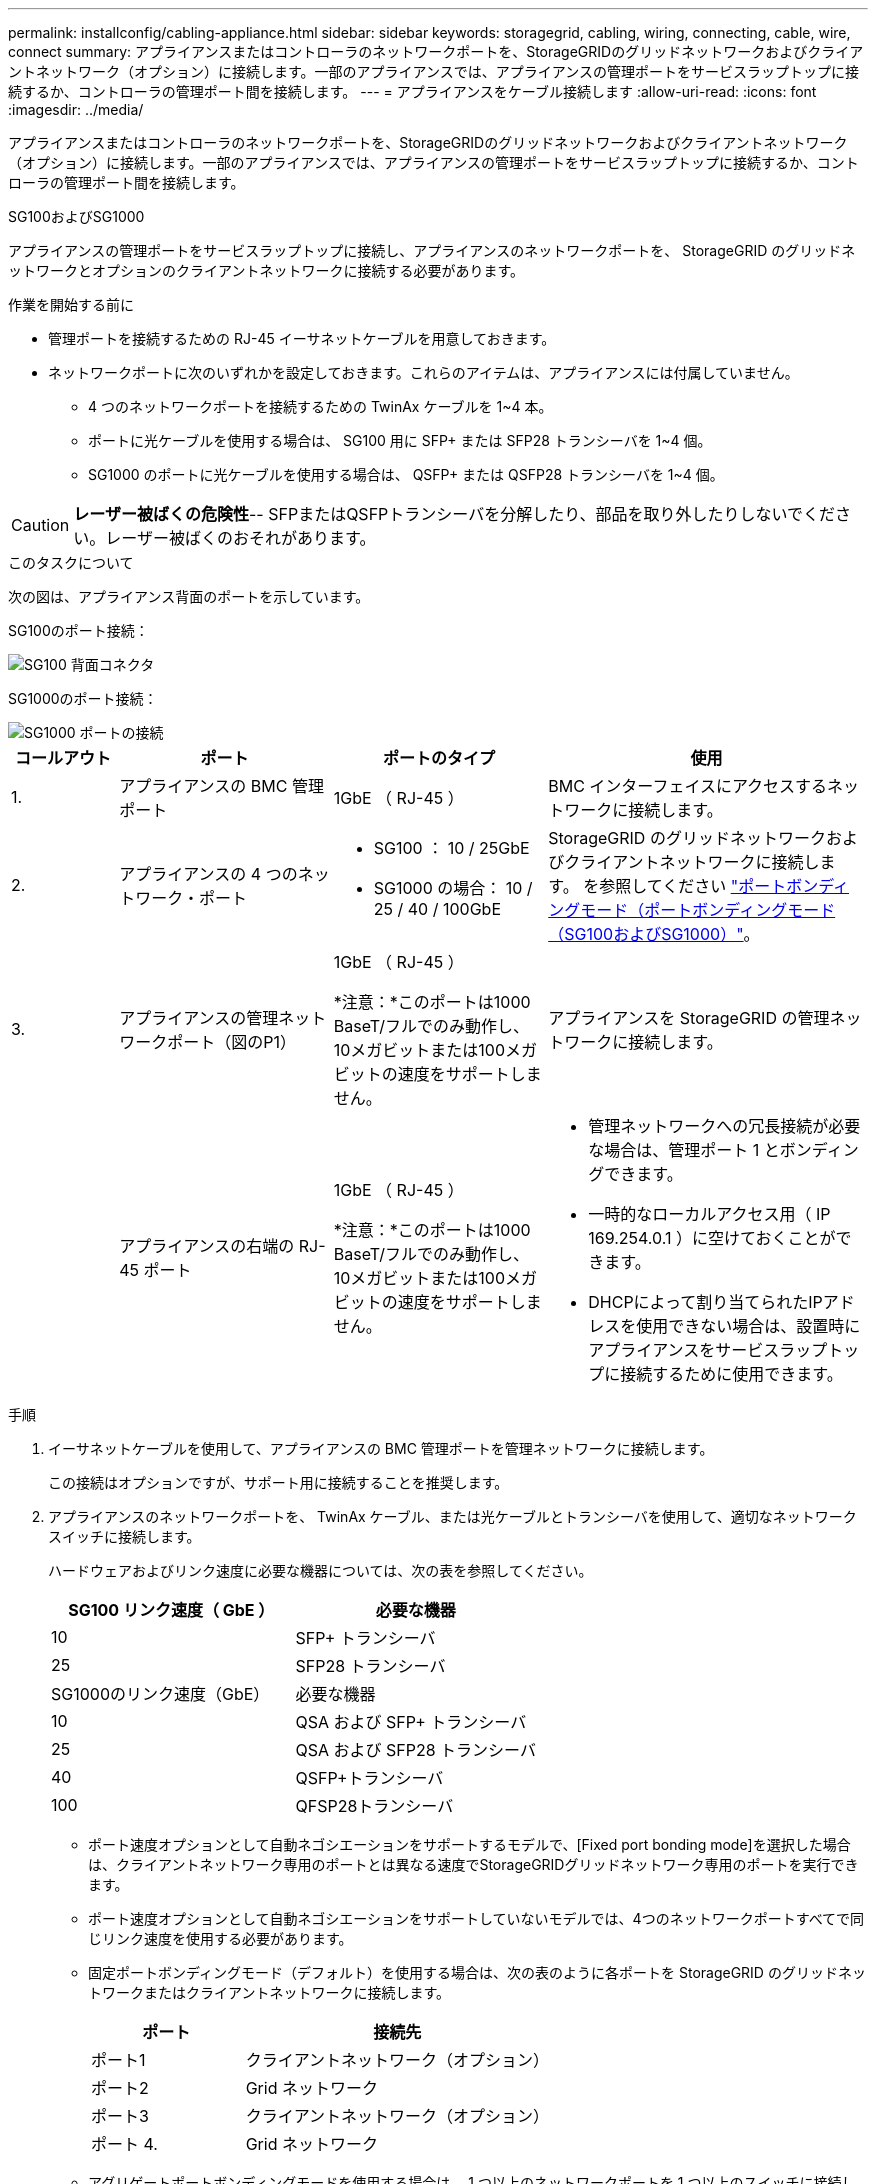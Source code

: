 ---
permalink: installconfig/cabling-appliance.html 
sidebar: sidebar 
keywords: storagegrid, cabling, wiring, connecting, cable, wire, connect 
summary: アプライアンスまたはコントローラのネットワークポートを、StorageGRIDのグリッドネットワークおよびクライアントネットワーク（オプション）に接続します。一部のアプライアンスでは、アプライアンスの管理ポートをサービスラップトップに接続するか、コントローラの管理ポート間を接続します。 
---
= アプライアンスをケーブル接続します
:allow-uri-read: 
:icons: font
:imagesdir: ../media/


[role="lead"]
アプライアンスまたはコントローラのネットワークポートを、StorageGRIDのグリッドネットワークおよびクライアントネットワーク（オプション）に接続します。一部のアプライアンスでは、アプライアンスの管理ポートをサービスラップトップに接続するか、コントローラの管理ポート間を接続します。

[role="tabbed-block"]
====
.SG100およびSG1000
--
アプライアンスの管理ポートをサービスラップトップに接続し、アプライアンスのネットワークポートを、 StorageGRID のグリッドネットワークとオプションのクライアントネットワークに接続する必要があります。

.作業を開始する前に
* 管理ポートを接続するための RJ-45 イーサネットケーブルを用意しておきます。
* ネットワークポートに次のいずれかを設定しておきます。これらのアイテムは、アプライアンスには付属していません。
+
** 4 つのネットワークポートを接続するための TwinAx ケーブルを 1~4 本。
** ポートに光ケーブルを使用する場合は、 SG100 用に SFP+ または SFP28 トランシーバを 1~4 個。
** SG1000 のポートに光ケーブルを使用する場合は、 QSFP+ または QSFP28 トランシーバを 1~4 個。





CAUTION: *レーザー被ばくの危険性*-- SFPまたはQSFPトランシーバを分解したり、部品を取り外したりしないでください。レーザー被ばくのおそれがあります。

.このタスクについて
次の図は、アプライアンス背面のポートを示しています。

SG100のポート接続：

image::../media/sg100_connections.png[SG100 背面コネクタ]

SG1000のポート接続：

image::../media/sg1000_connections.png[SG1000 ポートの接続]

[cols="1a,2a,2a,3a"]
|===
| コールアウト | ポート | ポートのタイプ | 使用 


 a| 
1.
 a| 
アプライアンスの BMC 管理ポート
 a| 
1GbE （ RJ-45 ）
 a| 
BMC インターフェイスにアクセスするネットワークに接続します。



 a| 
2.
 a| 
アプライアンスの 4 つのネットワーク・ポート
 a| 
* SG100 ： 10 / 25GbE
* SG1000 の場合： 10 / 25 / 40 / 100GbE

 a| 
StorageGRID のグリッドネットワークおよびクライアントネットワークに接続します。  を参照してください link:../installconfig/gathering-installation-information-sg100-and-sg1000.html#port-bond-modes["ポートボンディングモード（ポートボンディングモード（SG100およびSG1000）"]。



 a| 
3.
 a| 
アプライアンスの管理ネットワークポート（図のP1）
 a| 
1GbE （ RJ-45 ）

*注意：*このポートは1000 BaseT/フルでのみ動作し、10メガビットまたは100メガビットの速度をサポートしません。
 a| 
アプライアンスを StorageGRID の管理ネットワークに接続します。



 a| 
 a| 
アプライアンスの右端の RJ-45 ポート
 a| 
1GbE （ RJ-45 ）

*注意：*このポートは1000 BaseT/フルでのみ動作し、10メガビットまたは100メガビットの速度をサポートしません。
 a| 
* 管理ネットワークへの冗長接続が必要な場合は、管理ポート 1 とボンディングできます。
* 一時的なローカルアクセス用（ IP 169.254.0.1 ）に空けておくことができます。
* DHCPによって割り当てられたIPアドレスを使用できない場合は、設置時にアプライアンスをサービスラップトップに接続するために使用できます。


|===
.手順
. イーサネットケーブルを使用して、アプライアンスの BMC 管理ポートを管理ネットワークに接続します。
+
この接続はオプションですが、サポート用に接続することを推奨します。

. アプライアンスのネットワークポートを、 TwinAx ケーブル、または光ケーブルとトランシーバを使用して、適切なネットワークスイッチに接続します。
+
ハードウェアおよびリンク速度に必要な機器については、次の表を参照してください。

+
[cols="2a,2a"]
|===
| SG100 リンク速度（ GbE ） | 必要な機器 


 a| 
10
 a| 
SFP+ トランシーバ



 a| 
25
 a| 
SFP28 トランシーバ



| SG1000のリンク速度（GbE） | 必要な機器 


 a| 
10
 a| 
QSA および SFP+ トランシーバ



 a| 
25
 a| 
QSA および SFP28 トランシーバ



 a| 
40
 a| 
QSFP+トランシーバ



 a| 
100
 a| 
QFSP28トランシーバ

|===
+
** ポート速度オプションとして自動ネゴシエーションをサポートするモデルで、[Fixed port bonding mode]を選択した場合は、クライアントネットワーク専用のポートとは異なる速度でStorageGRIDグリッドネットワーク専用のポートを実行できます。
** ポート速度オプションとして自動ネゴシエーションをサポートしていないモデルでは、4つのネットワークポートすべてで同じリンク速度を使用する必要があります。
** 固定ポートボンディングモード（デフォルト）を使用する場合は、次の表のように各ポートを StorageGRID のグリッドネットワークまたはクライアントネットワークに接続します。
+
[cols="1a,2a"]
|===
| ポート | 接続先 


 a| 
ポート1
 a| 
クライアントネットワーク（オプション）



 a| 
ポート2
 a| 
Grid ネットワーク



 a| 
ポート3
 a| 
クライアントネットワーク（オプション）



 a| 
ポート 4.
 a| 
Grid ネットワーク

|===
** アグリゲートポートボンディングモードを使用する場合は、 1 つ以上のネットワークポートを 1 つ以上のスイッチに接続します。単一点障害を回避するために、 4 つのポートのうち少なくとも 2 つを接続する必要があります。1 つの LACP ボンドに複数のスイッチを使用する場合は、スイッチが MLAG または同等の機能をサポートしている必要があります。


. StorageGRID の管理ネットワークを使用する場合は、アプライアンスの管理ネットワークポートをイーサネットケーブルで管理ネットワークに接続します。


--
.SG110およびSG1100
--
アプライアンスの管理ポートをサービスラップトップに接続し、アプライアンスのネットワークポートをStorageGRID のグリッドネットワークとクライアントネットワーク（オプション）に接続します。

.作業を開始する前に
* 管理ポートを接続するための RJ-45 イーサネットケーブルを用意しておきます。
* ネットワークポートに次のいずれかを設定しておきます。これらのアイテムは、アプライアンスには付属していません。
+
** 4 つのネットワークポートを接続するための TwinAx ケーブルを 1~4 本。
** SG110でポートに光ケーブルを使用する場合は、SFP+またはSFP28トランシーバを1~4個。
** SG1100でポートに光ケーブルを使用する場合は、QSFP+またはQSFP28トランシーバを1~4個。





CAUTION: *レーザー被ばくの危険性*-- SFPまたはQSFPトランシーバを分解したり、部品を取り外したりしないでください。レーザー被ばくのおそれがあります。

.このタスクについて
次の図は、アプライアンス背面のポートを示しています。

SG110のポート接続：

image::../media/sgf6112_connections.png[SG110背面のコネクタ]

SG1100のポート接続：

image::../media/sg1100_connections.png[SG1000 ポートの接続]

[cols="1a,2a,2a,3a"]
|===
| コールアウト | ポート | ポートのタイプ | 使用 


 a| 
1.
 a| 
アプライアンスの BMC 管理ポート
 a| 
1GbE （ RJ-45 ）
 a| 
BMC インターフェイスにアクセスするネットワークに接続します。



 a| 
2.
 a| 
アプライアンスの 4 つのネットワーク・ポート
 a| 
* SG110の場合：10 / 25GbE
* SG1100の場合：10 / 25 / 40 / 100GbE

 a| 
StorageGRID のグリッドネットワークおよびクライアントネットワークに接続します。を参照してください link:gathering-installation-information-sg110-and-sg1100.html#port-bond-modes["ポートボンディングモード（SG110およびSG1100）"]



 a| 
3.
 a| 
アプライアンスの管理ネットワークポート
 a| 
1GbE （ RJ-45 ）

*重要：*このポートは1/10GbE（RJ-45）でのみ動作し、100メガビット速度をサポートしません。
 a| 
アプライアンスを StorageGRID の管理ネットワークに接続します。



 a| 
 a| 
アプライアンスの右端の RJ-45 ポート
 a| 
1GbE （ RJ-45 ）

*重要：*このポートは1/10GbE（RJ-45）でのみ動作し、100メガビット速度をサポートしません。
 a| 
* 管理ネットワークへの冗長接続が必要な場合は、管理ポート 1 とボンディングできます。
* 一時的なローカルアクセス用（ IP 169.254.0.1 ）に空けておくことができます。
* DHCPによって割り当てられたIPアドレスを使用できない場合は、設置時にアプライアンスをサービスラップトップに接続するために使用できます。


|===
.手順
. イーサネットケーブルを使用して、アプライアンスの BMC 管理ポートを管理ネットワークに接続します。
+
この接続はオプションですが、サポート用に接続することを推奨します。

. アプライアンスのネットワークポートを、 TwinAx ケーブル、または光ケーブルとトランシーバを使用して、適切なネットワークスイッチに接続します。
+
ハードウェアおよびリンク速度に必要な機器については、次の表を参照してください。

+
[cols="2a,2a"]
|===
| SG110のリンク速度（GbE） | 必要な機器 


 a| 
10
 a| 
SFP+ トランシーバ



 a| 
25
 a| 
SFP28 トランシーバ



| SG1100のリンク速度（GbE） | 必要な機器 


 a| 
10
 a| 
QSA および SFP+ トランシーバ



 a| 
25
 a| 
QSA および SFP28 トランシーバ



 a| 
40
 a| 
QSFP+トランシーバ



 a| 
100
 a| 
QFSP28トランシーバ

|===
+
** ポート速度オプションとして自動ネゴシエーションをサポートするモデルで、[Fixed port bonding mode]を選択した場合は、クライアントネットワーク専用のポートとは異なる速度でStorageGRIDグリッドネットワーク専用のポートを実行できます。
** ポート速度オプションとして自動ネゴシエーションをサポートしていないモデルでは、4つのネットワークポートすべてで同じリンク速度を使用する必要があります。
** 固定ポートボンディングモード（デフォルト）を使用する場合は、次の表のように各ポートを StorageGRID のグリッドネットワークまたはクライアントネットワークに接続します。
+
[cols="1a,2a"]
|===
| ポート | 接続先 


 a| 
ポート1
 a| 
クライアントネットワーク（オプション）



 a| 
ポート2
 a| 
Grid ネットワーク



 a| 
ポート3
 a| 
クライアントネットワーク（オプション）



 a| 
ポート 4.
 a| 
Grid ネットワーク

|===
** アグリゲートポートボンディングモードを使用する場合は、 1 つ以上のネットワークポートを 1 つ以上のスイッチに接続します。単一点障害を回避するために、 4 つのポートのうち少なくとも 2 つを接続する必要があります。1 つの LACP ボンドに複数のスイッチを使用する場合は、スイッチが MLAG または同等の機能をサポートしている必要があります。


. StorageGRID の管理ネットワークを使用する場合は、アプライアンスの管理ネットワークポートをイーサネットケーブルで管理ネットワークに接続します。


--
.SG5700
--
2台のコントローラを相互に接続し、各コントローラの管理ポートを接続し、E5700SGコントローラの10 / 25GbEポートをStorageGRID のグリッドネットワークとクライアントネットワーク（オプション）に接続します。

.作業を開始する前に
* アプライアンスの箱を開封し、次のものを取り出しておきます。
+
** 電源コード × 2 。
** コントローラの FC インターコネクトポート用の光ケーブル × 2 。
** 10GbE または 16Gbps FC をサポートする SFP+ トランシーバ × 8 。ネットワークポートで 10GbE のリンク速度を使用する場合は、両方のコントローラの 2 つのインターコネクトポートと E5700SG コントローラの 4 つの 10 / 25GbE ネットワークポートでトランシーバを使用できます。


* アプライアンスには付属していない次のものを用意しておきます。
+
** 使用する 10 / 25GbE ポート用の光ケーブルを 1~4 本。
** 25GbE のリンク速度を使用する場合は、 SFP28 トランシーバを 1~4 個。
** 管理ポートを接続するためのイーサネットケーブル。





CAUTION: *レーザー光にさらされる危険性*-- SFPトランシーバを分解したり、部品を取り外したりしないでください。レーザー被ばくのおそれがあります。

.このタスクについて
この図は、SG5760と60SG5712の2台のコントローラと、E2800シリーズのストレージコントローラの上部と下部のE5700SGコントローラを示しています。SG5712とSG5712では、E2800シリーズのストレージコントローラは背面から見てE5700SGコントローラの左側にあります。

SG5760の接続：

image::../media/sg5760_connections.gif[SG5760 アプライアンスでの接続]

SG5760Xの接続：

image::../media/sg5760X_connections.png[SG5760Xアプライアンスでの接続]

[cols="1a,2a,2a,2a"]
|===
| コールアウト | ポート | ポートのタイプ | 使用 


 a| 
1.
 a| 
各コントローラの 2 つのインターコネクトポート
 a| 
16Gb/s FC 光ファイバ SFP+
 a| 
2 台のコントローラを相互に接続します。



 a| 
2.
 a| 
E2800シリーズコントローラの管理ポート1
 a| 
1GbE （ RJ-45 ）
 a| 
SANtricity System Manager にアクセスするネットワークに接続します。StorageGRID の管理ネットワークまたは独立した管理ネットワークを使用できます。



 a| 
2.
 a| 
E2800シリーズコントローラの管理ポート2
 a| 
1GbE （ RJ-45 ）
 a| 
テクニカルサポート専用です。



 a| 
3.
 a| 
E5700SGコントローラの管理ポート1
 a| 
1GbE （ RJ-45 ）
 a| 
E5700SG コントローラを StorageGRID の管理ネットワークに接続しています。



 a| 
3.
 a| 
E5700SGコントローラの管理ポート2
 a| 
1GbE （ RJ-45 ）
 a| 
* 管理ネットワークへの冗長接続が必要な場合は、管理ポート 1 とボンディングできます。
* 一時的なローカルアクセス用（ IP 169.254.0.1 ）に空けておくことができます。
* DHCPによって割り当てられたIPアドレスを使用できない場合は、設置時にE5700SGコントローラをサービスラップトップに接続するために使用できます。




 a| 
4.
 a| 
E5700SG コントローラの 10 / 25GbE ポート 1~4
 a| 
10GbE または 25GbE

* 注：アプライアンス付属の SFP+ トランシーバは、 10GbE のリンク速度をサポートしています。4 つのネットワークポートで 25GbE のリンク速度を使用する場合は、 SFP28 トランシーバを取り付ける必要があります。
 a| 
StorageGRID のグリッドネットワークおよびクライアントネットワークに接続します。を参照してください link:gathering-installation-information-sg5700.html#port-bond-modes["ポートボンディングモード（E5700SGコントローラ）"]。

|===
.手順
. 2 本の光ケーブルと 8 つのうち 4 つの SFP+ トランシーバを使用して、 E2800 コントローラを E5700SG コントローラに接続します。
+
[cols="1a,1a"]
|===
| 接続するポート | 接続先のポート 


 a| 
E2800 コントローラのインターコネクトポート 1
 a| 
E5700SGコントローラのインターコネクトポート1



 a| 
E2800コントローラのインターコネクトポート2
 a| 
E5700SGコントローラのインターコネクトポート2

|===
. SANtricity System Manager を使用する場合は、 E2800 コントローラの管理ポート 1 （ P1 、左側の RJ-45 ポート）をイーサネットケーブルで SANtricity System Manager の管理ネットワークに接続します。
+
E2800コントローラの管理ポート2（P2、右側のRJ-45ポート）は使用しないでください。このポートはテクニカルサポート専用です。

. StorageGRID の管理ネットワークを使用する場合は、 E5700SG コントローラの管理ポート 1 （ P1 、左側の RJ-45 ポート）をイーサネットケーブルで管理ネットワークに接続してください。
+
管理ネットワークにアクティブ / バックアップネットワークボンディングモードを使用する場合は、 E5700SG コントローラの管理ポート 2 （右側の RJ-45 ポート）をイーサネットケーブルで管理ネットワークに接続してください。

. E5700SG コントローラの 10 / 25GbE ポートを、光ケーブルと SFP+ または SFP28 トランシーバを使用して適切なネットワークスイッチに接続します。
+

NOTE: 10GbE のリンク速度を使用する場合は、 SFP+ トランシーバを取り付けます。25GbE のリンク速度を使用する場合は、 SFP28 トランシーバを取り付けます。

+
** ポート速度オプションとして自動ネゴシエーションをサポートするモデルで、[Fixed port bonding mode]を選択した場合は、クライアントネットワーク専用のポートとは異なる速度でStorageGRIDグリッドネットワーク専用のポートを実行できます。
** ポート速度オプションとして自動ネゴシエーションをサポートしていないモデルでは、4つのネットワークポートすべてで同じリンク速度を使用する必要があります。
** 固定ポートボンディングモード（デフォルト）を使用する場合は、次の表のように各ポートを StorageGRID のグリッドネットワークまたはクライアントネットワークに接続します。
+
[cols="1a,1a"]
|===
| ポート | 接続先 


 a| 
ポート1
 a| 
クライアントネットワーク（オプション）



 a| 
ポート2
 a| 
Grid ネットワーク



 a| 
ポート3
 a| 
クライアントネットワーク（オプション）



 a| 
ポート 4.
 a| 
Grid ネットワーク

|===
** アグリゲートポートボンディングモードを使用する場合は、 1 つ以上のネットワークポートを 1 つ以上のスイッチに接続します。単一点障害を回避するために、 4 つのポートのうち少なくとも 2 つを接続する必要があります。1 つの LACP ボンドに複数のスイッチを使用する場合は、スイッチが MLAG または同等の機能をサポートしている必要があります。




--
.SG5800
--
2台のコントローラを相互に接続し、各コントローラの管理ポートを接続し、SG5800コントローラの10 / 25GbEポートをStorageGRIDのグリッドネットワークとクライアントネットワーク（オプション）に接続します。

.作業を開始する前に
* アプライアンスの箱を開封し、次のものを取り出しておきます。
+
** 電源コード × 2 。
** コントローラのiSCSIインターコネクトポート用のケーブル×2


* アプライアンスには付属していない次のものを用意しておきます。
+
** 使用する10 / 25GbEポート用の光ケーブルまたは銅線ケーブルを1~4本。
** 光ケーブルを10GbEのリンク速度で使用する場合は、SFP+トランシーバを1~8個。
** 光ケーブルを25GbEのリンク速度で使用する場合は、SFP28トランシーバを1~8個。
** 管理ポートを接続するためのイーサネットケーブル。





CAUTION: *レーザー光にさらされる危険性*-- SFPトランシーバを分解したり、部品を取り外したりしないでください。レーザー被ばくのおそれがあります。

.このタスクについて
次の図はSG5860の2台のコントローラを示しています（上がE4000シリーズストレージコントローラ、下がSG5800コントローラ）。SG5812では、E4000シリーズストレージコントローラはSG5800コントローラの背面から見て左側にあります。

SG5860の接続：

image::../media/sg5860_connections.png[SG5860アプライアンスでの接続]

[cols="1a,2a,2a,2a"]
|===
| コールアウト | ポート | ポートのタイプ | 使用 


 a| 
1.
 a| 
各コントローラの 2 つのインターコネクトポート
 a| 
25GbE iSCSI（SFP28）
 a| 
2 台のコントローラを相互に接続します。



 a| 
2.
 a| 
E4000シリーズコントローラの管理ポート1
 a| 
1GbE （ RJ-45 ）
 a| 
SANtricity System Manager にアクセスするネットワークに接続します。StorageGRID の管理ネットワークまたは独立した管理ネットワークを使用できます。



 a| 
3.
 a| 
SG5800コントローラの管理ポート1
 a| 
1GbE （ RJ-45 ）
 a| 
SG5800コントローラをStorageGRIDの管理ネットワークに接続します。



 a| 
4.
 a| 
SG5800コントローラの10 / 25GbEポート1~4
 a| 
10GbE または 25GbE
 a| 
StorageGRID のグリッドネットワークおよびクライアントネットワークに接続します。を参照してください link:gathering-installation-information-sg5800.html#port-bond-modes["ポートボンディングモード（SG5800コントローラ）"]。

|===
.手順
. 付属の2本のケーブルを使用して、E4000コントローラをSG5800コントローラに接続します。
+
[cols="1a,1a"]
|===
| 接続するポート | 接続先のポート 


 a| 
E4000コントローラのインターコネクトポート1
 a| 
SG5800コントローラのインターコネクトポート1



 a| 
E4000コントローラのインターコネクトポート2
 a| 
SG5800コントローラのインターコネクトポート2

|===
. 必要に応じて、E4000コントローラの管理ポート1（P1、左側のRJ-45ポート）をイーサネットケーブルでSANtricity System Managerの管理ネットワークに接続します。
. StorageGRIDの管理ネットワークを使用する場合は、SG5800コントローラの管理ポート1（左側のRJ-45ポート）をイーサネットケーブルで管理ネットワークに接続します。
. 銅線ケーブルまたは光ケーブルとSFP+またはSFP28トランシーバを使用して、SG5800コントローラの10 / 25GbEポートを適切なネットワークスイッチに接続します。
+

NOTE: 10GbE のリンク速度を使用する場合は、 SFP+ トランシーバを取り付けます。25GbE のリンク速度を使用する場合は、 SFP28 トランシーバを取り付けます。

+
** ポート速度オプションとして自動ネゴシエーションをサポートするモデルで、[Fixed port bonding mode]を選択した場合は、クライアントネットワーク専用のポートとは異なる速度でStorageGRIDグリッドネットワーク専用のポートを実行できます。
** ポート速度オプションとして自動ネゴシエーションをサポートしていないモデルでは、4つのネットワークポートすべてで同じリンク速度を使用する必要があります。
** 固定ポートボンディングモード（デフォルト）を使用する場合は、次の表のように各ポートを StorageGRID のグリッドネットワークまたはクライアントネットワークに接続します。
+
[cols="1a,1a"]
|===
| ポート | 接続先 


 a| 
ポート1
 a| 
クライアントネットワーク（オプション）



 a| 
ポート2
 a| 
Grid ネットワーク



 a| 
ポート3
 a| 
クライアントネットワーク（オプション）



 a| 
ポート 4.
 a| 
Grid ネットワーク

|===
** アグリゲートポートボンディングモードを使用する場合は、 1 つ以上のネットワークポートを 1 つ以上のスイッチに接続します。単一点障害を回避するために、 4 つのポートのうち少なくとも 2 つを接続する必要があります。1 つの LACP ボンドに複数のスイッチを使用する場合は、スイッチが MLAG または同等の機能をサポートしている必要があります。




--
.SG6000を使用します
--
ストレージコントローラをSG6000-CNコントローラに接続し、3台すべてのコントローラの管理ポートを接続し、SG6000-CNコントローラのネットワークポートをStorageGRID のグリッドネットワークとクライアントネットワーク（オプション）に接続します。

.作業を開始する前に
* アプライアンスに付属する 4 本の光ケーブルを使用して、 2 台のストレージコントローラを SG6000-CN コントローラに接続します。
* 管理ポートを接続するための RJ-45 イーサネットケーブルを最低 4 本用意しておきます。
* ネットワークポートに次のいずれかを設定しておきます。これらのアイテムは、アプライアンスには付属していません。
+
** 4 つのネットワークポートを接続するための TwinAx ケーブルを 1~4 本。
** ポートに光ケーブルを使用する場合は、 SFP+ または SFP28 トランシーバを 1~4 個。
+

CAUTION: *レーザー光にさらされる危険性*-- SFPトランシーバを分解したり、部品を取り外したりしないでください。レーザー被ばくのおそれがあります。





.このタスクについて
次の図は、SG6060およびSG6060Xアプライアンスの3台のコントローラを示しています（上がSG6000-CNコンピューティングコントローラ、下が2台のE2800ストレージコントローラ）。SG6060ではE2800Aコントローラを使用し、SG6060Xでは2つのバージョンのいずれかのE2800Bコントローラを使用します。


NOTE: E2800コントローラの仕様と機能はどちらのバージョンもインターコネクトポートの場所を除いて同じです。


CAUTION: E2800AとE2800Bのコントローラを同じアプライアンスで使用しないでください。

SG6060の接続：

image::../media/sg6000_e2800_connections.png[SG6060からE2800Aへの接続]

SG6060Xの接続：

* バージョン1
+
image::../media/sg6000x_e2800B_connections.png[SG6060とE2800Bの接続]

* バージョン2
+

NOTE: E2800BコントローラのFCトランシーバが上部のFC接続ポート（6）に取り付けられている場合は、下部の右下のFC接続ポート（7）に移動します。

+
image::../media/sg6000x_e2800B2_connections.png[SG6060とE2800Bの接続]



次の図は、 SGF6024 アプライアンスの 3 台のコントローラを示しています。 SG6000-CN コンピューティングコントローラが上部に、 2 台の EF570 ストレージコントローラがコンピューティングコントローラの下側にそれぞれ配置されています。

SGF6024の接続：

image::../media/sg6000_ef570_connections.png[SG6000 と SGF570 の接続]

[cols="1a,2a,2a,3a"]
|===
| コールアウト | ポート | ポートのタイプ | 使用 


 a| 
1.
 a| 
SG6000-CN コントローラの BMC 管理ポート
 a| 
1GbE （ RJ-45 ）
 a| 
BMC インターフェイスにアクセスするネットワークに接続します。



 a| 
2.
 a| 
FC 接続ポート：

* SG6000-CN コントローラで 4 つ
* 各ストレージコントローラに 2 つ

 a| 
16Gb/s FC 光ファイバ SFP+
 a| 
各ストレージコントローラを SG6000-CN コントローラに接続します。



 a| 
3.
 a| 
SG6000-CN コントローラの 4 つのネットワークポート
 a| 
10 / 25GbE
 a| 
StorageGRID のグリッドネットワークおよびクライアントネットワークに接続します。を参照してください link:../installconfig/gathering-installation-information-sg6000.html#port-bond-modes["ポートボンディングモード（SG6000-CNコントローラ）"]。



 a| 
4.
 a| 
SG6000-CNコントローラの管理ネットワークポート（図のP1）
 a| 
1GbE （ RJ-45 ）

*注意：*このポートは1000 BaseT/フルでのみ動作し、10メガビットまたは100メガビットの速度をサポートしません。
 a| 
SG6000-CN コントローラを StorageGRID の管理ネットワークに接続します。



 a| 
 a| 
SG6000-CN コントローラの右端の RJ-45 ポート
 a| 
1GbE （ RJ-45 ）

*注意：*このポートは1000 BaseT/フルでのみ動作し、10メガビットまたは100メガビットの速度をサポートしません。
 a| 
* 管理ネットワークへの冗長接続が必要な場合は、管理ポート 1 とボンディングできます。
* 一時的なローカルアクセス用（ IP 169.254.0.1 ）に空けておくことができます。
* DHCPによって割り当てられたIPアドレスを使用できない場合は、設置時にSG6000-CNコントローラをサービスラップトップに接続するために使用できます。




 a| 
5.
 a| 
各ストレージコントローラの管理ポート 1
 a| 
1GbE （ RJ-45 ）
 a| 
SANtricity System Manager にアクセスするネットワークに接続します。



 a| 
 a| 
各ストレージコントローラの管理ポート2
 a| 
1GbE （ RJ-45 ）
 a| 
テクニカルサポート専用です。

|===
.手順
. イーサネットケーブルを使用して、 SG6000-CN コントローラの BMC 管理ポートを管理ネットワークに接続します。
+
この接続はオプションですが、サポート用に接続することを推奨します。

. ストレージコントローラの 4 本の光ケーブルと 4 個の SFP+ トランシーバを使用して、各ストレージコントローラの 2 つの FC ポートを SG6000-CN コントローラの FC ポートに接続します。
. SG6000-CN コントローラのネットワークポートを、 TwinAx ケーブル、または光ケーブルと SFP+ または SFP28 トランシーバを使用して、適切なネットワークスイッチに接続します。
+

NOTE: 10GbE のリンク速度を使用する場合は、 SFP+ トランシーバを取り付けます。25GbE のリンク速度を使用する場合は、 SFP28 トランシーバを取り付けます。

+
** ポート速度オプションとして自動ネゴシエーションをサポートするモデルで、[Fixed port bonding mode]を選択した場合は、クライアントネットワーク専用のポートとは異なる速度でStorageGRIDグリッドネットワーク専用のポートを実行できます。
** ポート速度オプションとして自動ネゴシエーションをサポートしていないモデルでは、4つのネットワークポートすべてで同じリンク速度を使用する必要があります。
** 固定ポートボンディングモード（デフォルト）を使用する場合は、次の表のように各ポートを StorageGRID のグリッドネットワークまたはクライアントネットワークに接続します。
+
[cols="1a,2a"]
|===
| ポート | 接続先 


 a| 
ポート1
 a| 
クライアントネットワーク（オプション）



 a| 
ポート2
 a| 
Grid ネットワーク



 a| 
ポート3
 a| 
クライアントネットワーク（オプション）



 a| 
ポート 4.
 a| 
Grid ネットワーク

|===
+
*** アグリゲートポートボンディングモードを使用する場合は、 1 つ以上のネットワークポートを 1 つ以上のスイッチに接続します。単一点障害を回避するために、 4 つのポートのうち少なくとも 2 つを接続する必要があります。1 つの LACP ボンドに複数のスイッチを使用する場合は、スイッチが MLAG または同等の機能をサポートしている必要があります。




. StorageGRID の管理ネットワークを使用する場合は、 SG6000-CN コントローラの管理ネットワークポートをイーサネットケーブルで管理ネットワークに接続します。
. SANtricity System Manager の管理ネットワークを使用する場合は、各ストレージコントローラの管理ポート 1 （ P1 、左側の RJ-45 ポート）を、イーサネットケーブルで SANtricity System Manager の管理ネットワークに接続します。
+
ストレージコントローラの管理ポート2（P2、右側のRJ-45ポート）は使用しないでください。このポートはテクニカルサポート専用です。



--
.SG6100
--
アプライアンスの管理ポートをサービスラップトップに接続し、アプライアンスのネットワークポートをStorageGRID のグリッドネットワークとクライアントネットワーク（オプション）に接続します。

.作業を開始する前に
* SG6160のみ：2台のストレージコントローラをSG6100-CNコントローラに接続するための100GbE~4x25GbEブレークアウトケーブルがアプライアンスに付属しています。
* RJ-45イーサネットケーブルを用意しておきます。
+
** 管理ポート接続用のRJ-45ケーブル×1。
** SG6160のみ：使用するオプションのポート用に最大4本のRJ-45イーサネットケーブルを追加できます。これには、SG6100-CNの2番目の管理ポートとBMCポート、2台のE4000コントローラそれぞれのメンテナンスポートが含まれます。


* ネットワークポートに次のいずれかを設定しておきます。これらのアイテムは、アプライアンスには付属していません。
+
** 4 つのネットワークポートを接続するための TwinAx ケーブルを 1~4 本。
** ポートに光ケーブルを使用する場合は、SFP+またはSFP28トランシーバを1~8個。





CAUTION: *レーザー光にさらされる危険性*-- SFPトランシーバを分解したり、部品を取り外したりしないでください。レーザー被ばくのおそれがあります。

.このタスクについて
次の図は、SGF6112の背面にあるポートとSG6160アプライアンスの3台のコントローラを示しています。SG6160アプライアンスには、上部にSG6100-CNコンピューティングコントローラが1台、下部にE4000ストレージコントローラが2台搭載されています。

SGF6112の接続：

image::../media/sgf6112_connections.png[SGF6112背面のコネクタ]

SG6160の接続：

image::../media/sg6100_e4000_connections.png[SG6100-CNとE4000の接続]

[cols="1a,2a,2a,3a"]
|===
| コールアウト | ポート | ポートのタイプ | 使用 


 a| 
1.
 a| 
アプライアンスの BMC 管理ポート
 a| 
1GbE （ RJ-45 ）
 a| 
BMC インターフェイスにアクセスするネットワークに接続します。



 a| 
2.
 a| 
SG6100-CN コントローラの 4 つのネットワークポート
 a| 
* アプライアンスに4つの10 / 25GbEネットワークポートがあります
* オプションの100G NIC SKUを搭載した10 / 25 / 40 / 100GbEネットワークポート×4（SG6160のみ）

 a| 
StorageGRID のグリッドネットワークおよびクライアントネットワークに接続します。を参照してください link:gathering-installation-information-sg6100.html#port-bond-modes["ポートボンディングモード（SG6100）"]



 a| 
3.
 a| 
アプライアンスの管理ネットワークポート（図のP1）
 a| 
1 / 10GbE（RJ-45）

*重要：*このポートは1/10GbE（RJ-45）でのみ動作し、100メガビット速度をサポートしません。
 a| 
アプライアンスを StorageGRID の管理ネットワークに接続します。



 a| 
 a| 
アプライアンスの右端の RJ-45 ポート
 a| 
1 / 10GbE（RJ-45）

*注意：*このポートは1/10GbE（RJ-45）でのみ動作し、100メガビット速度には対応していません。
 a| 
* 管理ネットワークへの冗長接続が必要な場合は、管理ポート 1 とボンディングできます。
* 一時的なローカルアクセス用（ IP 169.254.0.1 ）に空けておくことができます。
* DHCPによって割り当てられたIPアドレスを使用できない場合は、設置時にアプライアンスをサービスラップトップに接続するために使用できます。




 a| 
4（SG6160のみ）
 a| 
合計5つの接続ポート
 a| 
* SG6100-CNの100GbEポート×1
* 各ストレージコントローラに2つの10 / 25GbEポート

 a| 
各ストレージコントローラをSG6100-CNコントローラに接続します。



 a| 
5（SG6160のみ）
 a| 
各ストレージコントローラの管理ポート 1
 a| 
1GbE （ RJ-45 ）
 a| 
SANtricity System Manager にアクセスするネットワークに接続します。



 a| 
 a| 
各ストレージコントローラの管理ポート2
 a| 
1GbE （ RJ-45 ）
 a| 
SANtricity System Manager にアクセスするネットワークに接続します。

|===
.手順
. イーサネットケーブルを使用して、アプライアンスの BMC 管理ポートを管理ネットワークに接続します。
+
この接続はオプションですが、サポート用に接続することを推奨します。

. 100GbE QSFP28~4本の25GbE SFP28ケーブルを1本使用して、各ストレージコントローラの2つのインターコネクトポートをSG6100-CNコントローラの100GbEポートに接続します。
. アプライアンスのネットワークポートを、 TwinAx ケーブル、または光ケーブルとトランシーバを使用して、適切なネットワークスイッチに接続します。
+
[cols="2a,2a"]
|===
| リンク速度（ GbE ） | 必要な機器 


 a| 
10
 a| 
SFP+ トランシーバ



 a| 
25
 a| 
SFP28 トランシーバ

|===
+
** グリッドネットワークポートとクライアントネットワークポートを異なる速度で実行できるのは、リンク速度として自動ネゴシエーションが選択され、ポートボンディングモードとして[Fixed]が選択されている場合のみです。そうしないと、4つのポートすべてが同じ速度で実行されます。
** 固定ポートボンディングモード（デフォルト）を使用する場合は、次の表のように各ポートを StorageGRID のグリッドネットワークまたはクライアントネットワークに接続します。
+
[cols="1a,2a"]
|===
| ポート | 接続先 


 a| 
ポート1
 a| 
クライアントネットワーク（オプション）



 a| 
ポート2
 a| 
Grid ネットワーク



 a| 
ポート3
 a| 
クライアントネットワーク（オプション）



 a| 
ポート 4.
 a| 
Grid ネットワーク

|===
** アグリゲートポートボンディングモードを使用する場合は、 1 つ以上のネットワークポートを 1 つ以上のスイッチに接続します。単一点障害を回避するために、 4 つのポートのうち少なくとも 2 つを接続する必要があります。1 つの LACP ボンドに複数のスイッチを使用する場合は、スイッチが MLAG または同等の機能をサポートしている必要があります。


. StorageGRID の管理ネットワークを使用する場合は、アプライアンスの管理ネットワークポートをイーサネットケーブルで管理ネットワークに接続します。


--
====